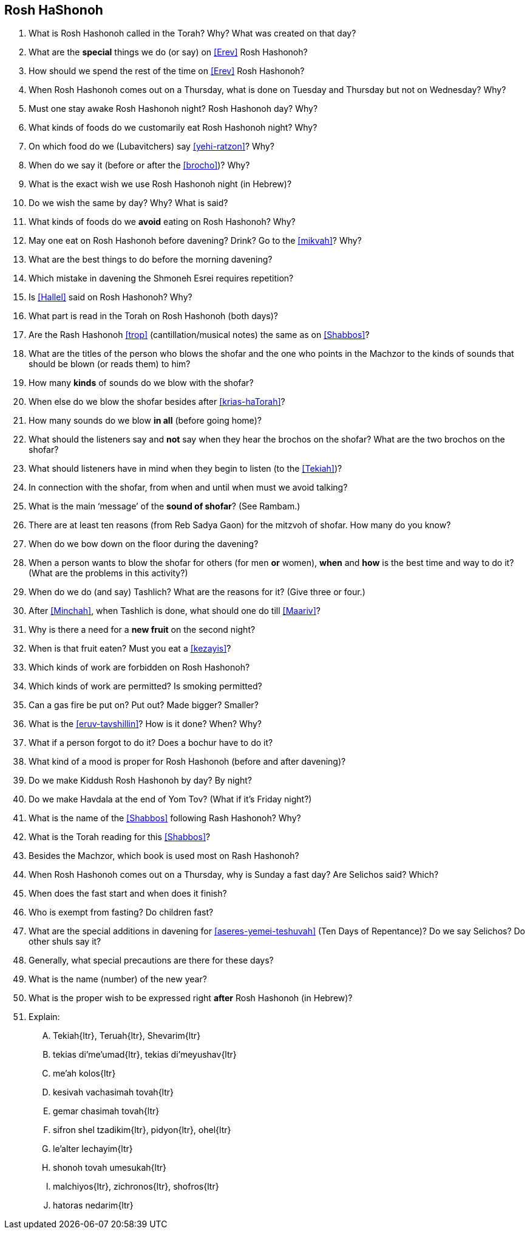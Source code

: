 [#rosh-hashonoh]
== Rosh HaShonoh

. What is Rosh Hashonoh called in the Torah? Why? What was created on that day?

. What are the *special* things we do (or say) on <<Erev>> Rosh Hashonoh?

. How should we spend the rest of the time on <<Erev>> Rosh Hashonoh?

. When Rosh Hashonoh comes out on a Thursday, what is done on Tuesday and Thursday but not on Wednesday? Why?

. Must one stay awake Rosh Hashonoh night? Rosh Hashonoh day? Why?

. What kinds of foods do we customarily eat Rosh Hashonoh night? Why?

. On which food do we (Lubavitchers) say <<yehi-ratzon>>? Why?

. When do we say it (before or after the <<brocho>>)? Why?

. What is the exact wish we use Rosh Hashonoh night (in Hebrew)?

. Do we wish the same by day? Why? What is said?

. What kinds of foods do we *avoid* eating on Rosh Hashonoh? Why?

. May one eat on Rosh Hashonoh before davening? Drink? Go to the <<mikvah>>? Why?

. What are the best things to do before the morning davening?

. Which mistake in davening the Shmoneh Esrei requires repetition?

. Is <<Hallel>> said on Rosh Hashonoh? Why?

. What part is read in the Torah on Rosh Hashonoh (both days)?

. Are the Rash Hashonoh <<trop>> (cantillation/musical notes) the same as on <<Shabbos>>?

. What are the titles of the person who blows the shofar and the one who points in the Machzor to the kinds of sounds that should be blown (or reads them) to him?

. How many *kinds* of sounds do we blow with the shofar?

. When else do we blow the shofar besides after <<krias-haTorah>>?

. How many sounds do we blow *in all* (before going home)?

. What should the listeners say and *not* say when they hear the brochos on the shofar? What are the two brochos on the shofar?

. What should listeners have in mind when they begin to listen (to the <<Tekiah>>)?

. In connection with the shofar, from when and until when must we avoid talking?

. What is the main ‘message’ of the *sound of shofar*? (See Rambam.)

. There are at least ten reasons (from Reb Sadya Gaon) for the mitzvoh of shofar. How many do you know?

. When do we bow down on the floor during the davening?

. When a person wants to blow the shofar for others (for men *or* women), *when* and
*how* is the best time and way to do it? (What are the problems in this activity?)

. When do we do (and say) Tashlich? What are the reasons for it? (Give three or four.)

. After <<Minchah>>, when Tashlich is done, what should one do till <<Maariv>>?

. Why is there a need for a *new fruit* on the second night?

. When is that fruit eaten? Must you eat a <<kezayis>>?

. Which kinds of work are forbidden on Rosh Hashonoh?

. Which kinds of work are permitted? Is smoking permitted?

. Can a gas fire be put on? Put out? Made bigger? Smaller?

. What is the <<eruv-tavshillin>>? How is it done? When? Why?

. What if a person forgot to do it? Does a bochur have to do it?

. What kind of a mood is proper for Rosh Hashonoh (before and after davening)?

. Do we make Kiddush Rosh Hashonoh by day? By night?

. Do we make Havdala at the end of Yom Tov? (What if it’s Friday night?)

. What is the name of the <<Shabbos>> following Rash Hashonoh? Why?

. What is the Torah reading for this <<Shabbos>>?

. Besides the Machzor, which book is used most on Rash Hashonoh?

. When Rosh Hashonoh comes out on a Thursday, why is Sunday a fast day? Are Selichos said? Which?

. When does the fast start and when does it finish?

. Who is exempt from fasting? Do children fast?

. What are the special additions in davening for <<aseres-yemei-teshuvah>> (Ten Days of Repentance)? Do we say Selichos? Do other shuls
say it?

. Generally, what special precautions are there for these days?

. What is the name (number) of the new year?

. What is the proper wish to be expressed right *after* Rosh Hashonoh (in Hebrew)?

. Explain:
[upperalpha]
.. [.verse]#Tekiah#{ltr}, [.verse]#Teruah#{ltr}, [.verse]#Shevarim#{ltr}
.. [.verse]#tekias di'me'umad#{ltr}, [.verse]#tekias di'meyushav#{ltr}
.. [.verse]#me'ah kolos#{ltr}
.. [.verse]#kesivah vachasimah tovah#{ltr}
.. [.verse]#gemar chasimah tovah#{ltr}
.. [.verse]#sifron shel tzadikim#{ltr}, [.verse]#pidyon#{ltr}, [.verse]#ohel#{ltr}
.. [.verse]#le'alter lechayim#{ltr}
.. [.verse]#shonoh tovah umesukah#{ltr}
.. [.verse]#malchiyos#{ltr}, [.verse]#zichronos#{ltr}, [.verse]#shofros#{ltr}
.. [.verse]#hatoras nedarim#{ltr}
